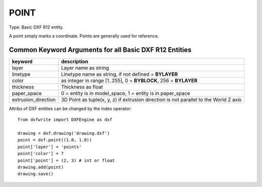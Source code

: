 .. _POINT:

POINT
=====

Type: Basic DXF R12 entity.

A point simply marks a coordinate. Points are generally used for reference.

.. automethod:: dxfwrite.engine.DXFEngine.point

Common Keyword Arguments for all Basic DXF R12 Entities
-------------------------------------------------------

=================== =========================================================
keyword             description
=================== =========================================================
layer               Layer name as string
linetype            Linetype name as string, if not defined = **BYLAYER**
color               as integer in range [1..255], 0 = **BYBLOCK**,
                    256 = **BYLAYER**
thickness           Thickness as float
paper_space         0 = entity is in model_space, 1 = entity is in
                    paper_space
extrusion_direction 3D Point as tuple(x, y, z) if extrusion direction is not
                    parallel to the World Z axis
=================== =========================================================

Attribs of DXF entities can be changed by the index operator::

    from dxfwrite import DXFEngine as dxf

    drawing = dxf.drawing('drawing.dxf')
    point = dxf.point((1.0, 1.0))
    point['layer'] = 'points'
    point['color'] = 7
    point['point'] = (2, 3) # int or float
    drawing.add(point)
    drawing.save()
